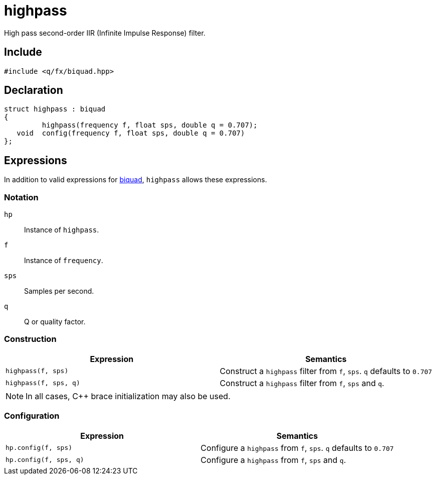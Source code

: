 = highpass

High pass second-order IIR (Infinite Impulse Response) filter.

== Include

```c++
#include <q/fx/biquad.hpp>
```

== Declaration

```c++
struct highpass : biquad
{
         highpass(frequency f, float sps, double q = 0.707);
   void  config(frequency f, float sps, double q = 0.707)
};
```

:biquad: xref:reference/biquad.adoc[biquad]

== Expressions

In addition to valid expressions for {biquad}, `highpass` allows these
expressions.

=== Notation

`hp`     :: Instance of `highpass`.
`f`      :: Instance of `frequency`.
`sps`    :: Samples per second.
`q`      :: Q or quality factor.

=== Construction

[cols="1,1"]
|===
| Expression            | Semantics

| `highpass(f, sps)`    |  Construct a `highpass` filter from `f`, `sps`. `q` defaults to `0.707`
| `highpass(f, sps, q)` |  Construct a `highpass` filter from `f`, `sps` and `q`.

|===

NOTE: In all cases, C++ brace initialization may also be used.

=== Configuration

[cols="1,1"]
|===
| Expression               | Semantics

| `hp.config(f, sps)`      |  Configure a `highpass` from `f`, `sps`. `q` defaults to `0.707`
| `hp.config(f, sps, q)`   |  Configure a `highpass` from `f`, `sps` and `q`.

|===

